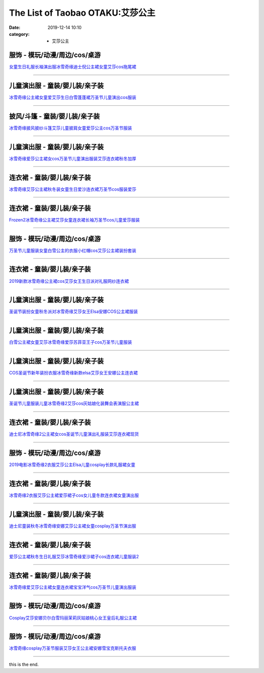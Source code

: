 The List of Taobao OTAKU:艾莎公主
#################################

:date: 2019-12-14 10:10
:category: + 艾莎公主

服饰 - 模玩/动漫/周边/cos/桌游
========================================

.. image:: https://img.alicdn.com/bao/uploaded/i3/918578471/TB24ftYjN6I8KJjy0FgXXXXzVXa_!!918578471.jpg_300x300
   :alt: 女童生日礼服长袖演出服冰雪奇缘迪士倪公主裙女童艾莎cos拖尾裙

\ `女童生日礼服长袖演出服冰雪奇缘迪士倪公主裙女童艾莎cos拖尾裙 <//s.click.taobao.com/t?e=m%3D2%26s%3DJgbv2Jgf4AAcQipKwQzePOeEDrYVVa64lwnaF1WLQxlyINtkUhsv0MWMlkrbEdI%2BrxXXzX96Xo%2BbDNFqysmgm1%2BqIKQJ3JXRtMoTPL9YJHaTRAJy7E%2FdnkeSfk%2FNwBd41GPduzu4oNoBPioQVjx8G%2BIZMGzswnb5C2TKqEFvn7inXTIMRtDNDrphD37cUG4n%2BELWqwMxsPCcnCNKRNFRmAJXHfi3MFiexg5p7bh%2BFbQ%3D&scm=null&pvid=100_11.8.223.209_9673_8561576324902581948&app_pvid=59590_11.15.107.181_528_1576324902579&ptl=floorId:2836;originalFloorId:2836;pvid:100_11.8.223.209_9673_8561576324902581948;app_pvid:59590_11.15.107.181_528_1576324902579&xId=UJrCtYthEJM85F6xioaK6TpyFGLkQr8uFEofi1BBE855lv9gBuNx5Hgr8wFDHu6dmYXJzWaRemspgK26TRHMrr&union_lens=lensId%3A0b0f6bb5_b185_16f04492ee6_924a>`__

------------------------

儿童演出服 - 童装/婴儿装/亲子装
====================================

.. image:: https://img.alicdn.com/bao/uploaded/i2/664845486/O1CN01frjlSG1qOdOPq6P9B_!!0-item_pic.jpg_300x300
   :alt: 冰雪奇缘公主裙女童爱艾莎生日白雪蓬蓬裙万圣节儿童演出cos服装

\ `冰雪奇缘公主裙女童爱艾莎生日白雪蓬蓬裙万圣节儿童演出cos服装 <//s.click.taobao.com/t?e=m%3D2%26s%3D8bTLtbYMG70cQipKwQzePOeEDrYVVa64r4ll3HtqqoxyINtkUhsv0MWMlkrbEdI%2BrxXXzX96Xo%2BbDNFqysmgm1%2BqIKQJ3JXRtMoTPL9YJHaTRAJy7E%2FdnkeSfk%2FNwBd41GPduzu4oNpO2xEjeoO40sEyC5pfOzynC2TKqEFvn7i1ezIf87pSBC0JfZhIq3yP3Ix4fJiT5WPpXsMZtHS38LAbumamDZbth%2BeYaXe0B6o%3D&scm=null&pvid=100_11.8.223.209_9673_8561576324902581948&app_pvid=59590_11.15.107.181_528_1576324902579&ptl=floorId:2836;originalFloorId:2836;pvid:100_11.8.223.209_9673_8561576324902581948;app_pvid:59590_11.15.107.181_528_1576324902579&xId=HMXJLg7nudrZSCXWC3GphyRdmCw4Wj5gUCY04pOdQWSFd9bKNrO4auOFU90serGFM1qENnH9BSC6FmTGsqEQBN&union_lens=lensId%3A0b0f6bb5_b185_16f04492ee6_924b>`__

------------------------

披风/斗篷 - 童装/婴儿装/亲子装
====================================

.. image:: https://img.alicdn.com/bao/uploaded/i4/1122273226/O1CN018RK1lo1ZhYGivJqBa_!!0-item_pic.jpg_300x300
   :alt: 冰雪奇缘披风披纱斗篷艾莎儿童披肩女童爱莎公主cos万圣节服装

\ `冰雪奇缘披风披纱斗篷艾莎儿童披肩女童爱莎公主cos万圣节服装 <//s.click.taobao.com/t?e=m%3D2%26s%3D4e6mEWxXSCkcQipKwQzePOeEDrYVVa64r4ll3HtqqoxyINtkUhsv0MWMlkrbEdI%2BrxXXzX96Xo%2BbDNFqysmgm1%2BqIKQJ3JXRtMoTPL9YJHaTRAJy7E%2FdnkeSfk%2FNwBd41GPduzu4oNrjOr9JwHrI70JB%2Bvm2DkHbotYzDcQ4SzJ6LYHezV0cv9zqaScLeXrY8nqZ0tzfowVbk9xglDZvzTF5uzLQi25QuwIPtUMFXLeiZ%2BQMlGz6FQ%3D%3D&scm=null&pvid=100_11.8.223.209_9673_8561576324902581948&app_pvid=59590_11.15.107.181_528_1576324902579&ptl=floorId:2836;originalFloorId:2836;pvid:100_11.8.223.209_9673_8561576324902581948;app_pvid:59590_11.15.107.181_528_1576324902579&xId=Gvt80mj3XopL06bUmFJXMa20mnKNAcbleTSsCHEl73GOYUccFCxzbWl9xV7kWRfqVSPXmHJpIibqzL6Ulob5yv&union_lens=lensId%3A0b0f6bb5_b185_16f04492ee6_924c>`__

------------------------

儿童演出服 - 童装/婴儿装/亲子装
====================================

.. image:: https://img.alicdn.com/bao/uploaded/i3/875021624/O1CN01c894M11NrpmFHuOmJ_!!0-item_pic.jpg_300x300
   :alt: 冰雪奇缘爱莎公主裙女cos万圣节儿童演出服装艾莎连衣裙秋冬加厚

\ `冰雪奇缘爱莎公主裙女cos万圣节儿童演出服装艾莎连衣裙秋冬加厚 <//s.click.taobao.com/t?e=m%3D2%26s%3D%2FDCC6Njf2jocQipKwQzePOeEDrYVVa64r4ll3HtqqoxyINtkUhsv0MWMlkrbEdI%2BrxXXzX96Xo%2BbDNFqysmgm1%2BqIKQJ3JXRtMoTPL9YJHaTRAJy7E%2FdnkeSfk%2FNwBd41GPduzu4oNrgyuoSfVCVfQBQF60794%2BbC2TKqEFvn7gehppSckYlU2nzeohlGeC3NjYzWMt3TkQxebsy0ItuULsCD7VDBVy3omfkDJRs%2BhU%3D&scm=null&pvid=100_11.8.223.209_9673_8561576324902581948&app_pvid=59590_11.15.107.181_528_1576324902579&ptl=floorId:2836;originalFloorId:2836;pvid:100_11.8.223.209_9673_8561576324902581948;app_pvid:59590_11.15.107.181_528_1576324902579&xId=5SUqizCVew0OwjNWU24eDs0YVuHeaxsTBJdHEfjvXITDVoqiUvrOiKVTiTNdPKjPGoX8OCgajIJqcDfRAa484Y&union_lens=lensId%3A0b0f6bb5_b185_16f04492ee6_924d>`__

------------------------

连衣裙 - 童装/婴儿装/亲子装
================================

.. image:: https://img.alicdn.com/bao/uploaded/i1/2200737258425/O1CN01uS3dnK2C6hPVmB2CI_!!2200737258425.jpg_300x300
   :alt: 冰雪奇缘艾莎公主裙秋冬装女童生日爱沙连衣裙万圣节cos服装爱莎

\ `冰雪奇缘艾莎公主裙秋冬装女童生日爱沙连衣裙万圣节cos服装爱莎 <//s.click.taobao.com/t?e=m%3D2%26s%3DN9UCbxpH%2F8ccQipKwQzePOeEDrYVVa64lwnaF1WLQxlyINtkUhsv0MWMlkrbEdI%2BrxXXzX96Xo%2BbDNFqysmgm1%2BqIKQJ3JXRtMoTPL9YJHaTRAJy7E%2FdnkeSfk%2FNwBd41GPduzu4oNoHavl%2FAoKM%2FcIOjviI2czHOemaFM5tHHZ4CTHdso7N%2B6v%2BPg2xkvAjxvHXUGfvGQ4cJNp12hf0%2B2Ahzz2m%2BqcqcSpj5qSCmbA%3D&scm=null&pvid=100_11.8.223.209_9673_8561576324902581948&app_pvid=59590_11.15.107.181_528_1576324902579&ptl=floorId:2836;originalFloorId:2836;pvid:100_11.8.223.209_9673_8561576324902581948;app_pvid:59590_11.15.107.181_528_1576324902579&xId=7ydSdCPTKvqzBIvu1vuprVqNlw3Vy3lujqmGxmpzl0hoRo95sYSRYddcKrocyIriZueOJuENN0mgMxhYDTmtH0&union_lens=lensId%3A0b0f6bb5_b185_16f04492ee6_924e>`__

------------------------

连衣裙 - 童装/婴儿装/亲子装
================================

.. image:: https://img.alicdn.com/bao/uploaded/i1/2022100851/O1CN01BTHTZA1I9ncpcigXV_!!2022100851.jpg_300x300
   :alt: Frozen2冰雪奇缘公主裙艾莎女童连衣裙长袖万圣节cos儿童爱莎服装

\ `Frozen2冰雪奇缘公主裙艾莎女童连衣裙长袖万圣节cos儿童爱莎服装 <//s.click.taobao.com/t?e=m%3D2%26s%3D5MHHqeHx99McQipKwQzePOeEDrYVVa64lwnaF1WLQxlyINtkUhsv0MWMlkrbEdI%2BrxXXzX96Xo%2BbDNFqysmgm1%2BqIKQJ3JXRtMoTPL9YJHaTRAJy7E%2FdnkeSfk%2FNwBd41GPduzu4oNo5c5Vy8jv936PPlhx%2Bh9dfotYzDcQ4SzJrgjAxE6YN4uMeootrswwpJv7jqfvFSjK%2Fr6wCbDdOGGdvefvtgkwCIYULNg46oBA%3D&scm=null&pvid=100_11.8.223.209_9673_8561576324902581948&app_pvid=59590_11.15.107.181_528_1576324902579&ptl=floorId:2836;originalFloorId:2836;pvid:100_11.8.223.209_9673_8561576324902581948;app_pvid:59590_11.15.107.181_528_1576324902579&xId=5kHelWqFHxA4lvzw9ibcVXHsdK7NcC4iNwLq8oueJiWMRrzQiIplpgwTqbFKcA09c5qOtpMBJlbXTJHrBk3U9q&union_lens=lensId%3A0b0f6bb5_b185_16f04492ee6_924f>`__

------------------------

服饰 - 模玩/动漫/周边/cos/桌游
========================================

.. image:: https://img.alicdn.com/bao/uploaded/i4/1014871266/TB2fkmctj7nBKNjSZLeXXbxCFXa_!!1014871266-0-item_pic.jpg_300x300
   :alt: 万圣节儿童服装女童白雪公主的衣服小红帽cos艾莎公主裙装扮套装

\ `万圣节儿童服装女童白雪公主的衣服小红帽cos艾莎公主裙装扮套装 <//s.click.taobao.com/t?e=m%3D2%26s%3DREoKD%2F2YssYcQipKwQzePOeEDrYVVa64r4ll3HtqqoxyINtkUhsv0MWMlkrbEdI%2BrxXXzX96Xo%2BbDNFqysmgm1%2BqIKQJ3JXRtMoTPL9YJHaTRAJy7E%2FdnkeSfk%2FNwBd41GPduzu4oNpZFPpUkcnQEVJBeK85VoBzotYzDcQ4SzIk3ajAyOG5%2FCEb%2Fq8beIv%2F724Wpc6IbCw1oAmrGUrfKrB76KjGHy1%2FxiXvDf8DaRs%3D&scm=null&pvid=100_11.8.223.209_9673_8561576324902581948&app_pvid=59590_11.15.107.181_528_1576324902579&ptl=floorId:2836;originalFloorId:2836;pvid:100_11.8.223.209_9673_8561576324902581948;app_pvid:59590_11.15.107.181_528_1576324902579&xId=niFXcVca5NSimcXQTy1671sU6dwbeXJ90wTGXAfPdr1agYtnP343mrsKcBf9oi5LZFSzJU5sfg1ze0BAuCpJnT&union_lens=lensId%3A0b0f6bb5_b185_16f04492ee6_9250>`__

------------------------

连衣裙 - 童装/婴儿装/亲子装
================================

.. image:: https://img.alicdn.com/bao/uploaded/i3/254560847/O1CN01yLjlFh1I7y0J1SHdN_!!254560847.jpg_300x300
   :alt: 2019新款冰雪奇缘公主裙cos艾莎女王生日派对礼服网纱连衣裙

\ `2019新款冰雪奇缘公主裙cos艾莎女王生日派对礼服网纱连衣裙 <//s.click.taobao.com/t?e=m%3D2%26s%3Dg95kSu0cpCccQipKwQzePOeEDrYVVa64lwnaF1WLQxlyINtkUhsv0MWMlkrbEdI%2BrxXXzX96Xo%2BbDNFqysmgm1%2BqIKQJ3JXRtMoTPL9YJHaTRAJy7E%2FdnkeSfk%2FNwBd41GPduzu4oNrLytItK20ljUS%2BewbL7V5dC2TKqEFvn7gehppSckYlU8wk9wJB5cY7sn0ThU20nPUxebsy0ItuULsCD7VDBVy3omfkDJRs%2BhU%3D&scm=null&pvid=100_11.8.223.209_9673_8561576324902581948&app_pvid=59590_11.15.107.181_528_1576324902579&ptl=floorId:2836;originalFloorId:2836;pvid:100_11.8.223.209_9673_8561576324902581948;app_pvid:59590_11.15.107.181_528_1576324902579&xId=A7ggVsyoydUq4ig6InEgox82SkjHF7HA206KgxEVV23h7CJszTVExuD8yMDUFHheBma6xj6b6wc6DT7LUr050B&union_lens=lensId%3A0b0f6bb5_b185_16f04492ee6_9251>`__

------------------------

儿童演出服 - 童装/婴儿装/亲子装
====================================

.. image:: https://img.alicdn.com/bao/uploaded/i3/167187778/O1CN01YZfj1c27KNAOGAZw2_!!167187778.jpg_300x300
   :alt: 圣诞节装扮女童秋冬派对冰雪奇缘艾莎女王Elsa安娜COS公主裙服装

\ `圣诞节装扮女童秋冬派对冰雪奇缘艾莎女王Elsa安娜COS公主裙服装 <//s.click.taobao.com/t?e=m%3D2%26s%3DHRWysQz70F4cQipKwQzePOeEDrYVVa64lwnaF1WLQxlyINtkUhsv0MWMlkrbEdI%2BrxXXzX96Xo%2BbDNFqysmgm1%2BqIKQJ3JXRtMoTPL9YJHaTRAJy7E%2FdnkeSfk%2FNwBd41GPduzu4oNqSoeur1Jhg9u5z16RwmYTRC2TKqEFvn7gehppSckYlU0PQSe6QSpjWQLnAaSxpGCkxebsy0ItuULsCD7VDBVy3omfkDJRs%2BhU%3D&scm=null&pvid=100_11.8.223.209_9673_8561576324902581948&app_pvid=59590_11.15.107.181_528_1576324902579&ptl=floorId:2836;originalFloorId:2836;pvid:100_11.8.223.209_9673_8561576324902581948;app_pvid:59590_11.15.107.181_528_1576324902579&xId=9O6Q9fZ6fxoKkc7H2u4ZPxYdkQr7zvdbePUdmA16cZCx1KPRsH7SOGUTQx96WwWhcMWShCXyzaJ9O0vQ2G5zXC&union_lens=lensId%3A0b0f6bb5_b185_16f04492ee6_9252>`__

------------------------

儿童演出服 - 童装/婴儿装/亲子装
====================================

.. image:: https://img.alicdn.com/bao/uploaded/i3/520415701/O1CN011TUDVe1rz6Stdhos9_!!0-item_pic.jpg_300x300
   :alt: 白雪公主裙女童艾莎冰雪奇缘爱莎苏菲亚王子cos万圣节儿童服装

\ `白雪公主裙女童艾莎冰雪奇缘爱莎苏菲亚王子cos万圣节儿童服装 <//s.click.taobao.com/t?e=m%3D2%26s%3D59Kti%2FuYDNkcQipKwQzePOeEDrYVVa64r4ll3HtqqoxyINtkUhsv0MWMlkrbEdI%2BrxXXzX96Xo%2BbDNFqysmgm1%2BqIKQJ3JXRtMoTPL9YJHaTRAJy7E%2FdnkeSfk%2FNwBd41GPduzu4oNoiO9DLEiuI4wJoDQs2VSp6C2TKqEFvn7gehppSckYlUxn%2FT4vt1zBqZlsgZuEYMTAxebsy0ItuULsCD7VDBVy3omfkDJRs%2BhU%3D&scm=null&pvid=100_11.8.223.209_9673_8561576324902581948&app_pvid=59590_11.15.107.181_528_1576324902579&ptl=floorId:2836;originalFloorId:2836;pvid:100_11.8.223.209_9673_8561576324902581948;app_pvid:59590_11.15.107.181_528_1576324902579&xId=eC3JABEzy3OLodEmTYTKCSZLEhn85U5H2ZRoG86SbVYsIF2qBXcuQ9txp6VmvVfI3g3Kvrql9yL0aJaacvN0rG&union_lens=lensId%3A0b0f6bb5_b185_16f04492ee6_9253>`__

------------------------

儿童演出服 - 童装/婴儿装/亲子装
====================================

.. image:: https://img.alicdn.com/bao/uploaded/i2/142999068/O1CN012GrBzGlkqdPKHbr_!!142999068.jpg_300x300
   :alt: COS圣诞节新年装扮衣服冰雪奇缘新款elsa艾莎女王安娜公主连衣裙

\ `COS圣诞节新年装扮衣服冰雪奇缘新款elsa艾莎女王安娜公主连衣裙 <//s.click.taobao.com/t?e=m%3D2%26s%3DvrB3K3nWW%2FscQipKwQzePOeEDrYVVa64lwnaF1WLQxlyINtkUhsv0MWMlkrbEdI%2BrxXXzX96Xo%2BbDNFqysmgm1%2BqIKQJ3JXRtMoTPL9YJHaTRAJy7E%2FdnkeSfk%2FNwBd41GPduzu4oNoXsBNr4T7UpdAoChxf6MUXC2TKqEFvn7inXTIMRtDNDmrI%2B7ew6cb5Bsxs2yq1qCiBjFVzpIlD2QJXHfi3MFiexg5p7bh%2BFbQ%3D&scm=null&pvid=100_11.8.223.209_9673_8561576324902581948&app_pvid=59590_11.15.107.181_528_1576324902579&ptl=floorId:2836;originalFloorId:2836;pvid:100_11.8.223.209_9673_8561576324902581948;app_pvid:59590_11.15.107.181_528_1576324902579&xId=HhNaJMK57jRTMzKPTqIoJ1OMUluVxagvG5I6HpYrCsB2RlQQjv7788Nz5GbelyJQFBTlu8DVArGP5435RG3tAr&union_lens=lensId%3A0b0f6bb5_b185_16f04492ee6_9254>`__

------------------------

儿童演出服 - 童装/婴儿装/亲子装
====================================

.. image:: https://img.alicdn.com/bao/uploaded/i2/57640149/O1CN01Oi5l6Q1CyHagtFhFq_!!57640149.jpg_300x300
   :alt: 圣诞节儿童服装儿童冰雪奇缘2艾莎cos灰姑娘化装舞会表演服公主裙

\ `圣诞节儿童服装儿童冰雪奇缘2艾莎cos灰姑娘化装舞会表演服公主裙 <//s.click.taobao.com/t?e=m%3D2%26s%3DLL%2FLSsu5LnMcQipKwQzePOeEDrYVVa64lwnaF1WLQxlyINtkUhsv0MWMlkrbEdI%2BrxXXzX96Xo%2BbDNFqysmgm1%2BqIKQJ3JXRtMoTPL9YJHaTRAJy7E%2FdnkeSfk%2FNwBd41GPduzu4oNpLhCGjwDtnq5ZQ6LbnNzLujB7r%2B0aDb9GM3h%2FwNLE3G1TgUIK2gAXWCRYJQfpXs0mwG7pmpg2W7YfnmGl3tAeq&scm=null&pvid=100_11.8.223.209_9673_8561576324902581948&app_pvid=59590_11.15.107.181_528_1576324902579&ptl=floorId:2836;originalFloorId:2836;pvid:100_11.8.223.209_9673_8561576324902581948;app_pvid:59590_11.15.107.181_528_1576324902579&xId=pQQmqbqhu9jsjoiWiVfamzHXz1QpjltcawKv5JaWOQZnVqycdmrCcI3GiDVUHAmw8OQKUVcXYGfLUvOermSujW&union_lens=lensId%3A0b0f6bb5_b185_16f04492ee6_9255>`__

------------------------

连衣裙 - 童装/婴儿装/亲子装
================================

.. image:: https://img.alicdn.com/bao/uploaded/i1/2806702761/O1CN01r7QsE21WGa7CGhG33_!!0-item_pic.jpg_300x300
   :alt: 迪士尼冰雪奇缘2公主裙女cos圣诞节儿童演出礼服装艾莎连衣裙现货

\ `迪士尼冰雪奇缘2公主裙女cos圣诞节儿童演出礼服装艾莎连衣裙现货 <//s.click.taobao.com/t?e=m%3D2%26s%3DqPyCRD3YaxMcQipKwQzePOeEDrYVVa64lwnaF1WLQxlyINtkUhsv0MWMlkrbEdI%2BrxXXzX96Xo%2BbDNFqysmgm1%2BqIKQJ3JXRtMoTPL9YJHaTRAJy7E%2FdnkeSfk%2FNwBd41GPduzu4oNreMjZQoq0%2FWWsATnFA6cdiotYzDcQ4SzIk3ajAyOG5%2FNhFJfpFWsNq7wFFK0x7sTA1oAmrGUrfKrB76KjGHy1%2FxiXvDf8DaRs%3D&scm=null&pvid=100_11.8.223.209_9673_8561576324902581948&app_pvid=59590_11.15.107.181_528_1576324902579&ptl=floorId:2836;originalFloorId:2836;pvid:100_11.8.223.209_9673_8561576324902581948;app_pvid:59590_11.15.107.181_528_1576324902579&xId=Hv6LuwOeEZx5J9AXDv2LsSOZzDwlZL9fO30tU8NTyzHsQAdD0Tv3a0PwmGWyo4OzdWWzCnJ6XHiDFXq02HTj2Z&union_lens=lensId%3A0b0f6bb5_b185_16f04492ee6_9256>`__

------------------------

服饰 - 模玩/动漫/周边/cos/桌游
========================================

.. image:: https://img.alicdn.com/bao/uploaded/i3/1632163158/O1CN01rN1hTU1ZCPLhyq0gO_!!1632163158.jpg_300x300
   :alt: 2019电影冰雪奇缘2衣服艾莎公主Elsa儿童cosplay长款礼服裙女童

\ `2019电影冰雪奇缘2衣服艾莎公主Elsa儿童cosplay长款礼服裙女童 <//s.click.taobao.com/t?e=m%3D2%26s%3Ducu6%2FDNntrMcQipKwQzePOeEDrYVVa64lwnaF1WLQxlyINtkUhsv0MWMlkrbEdI%2BrxXXzX96Xo%2BbDNFqysmgm1%2BqIKQJ3JXRtMoTPL9YJHaTRAJy7E%2FdnkeSfk%2FNwBd41GPduzu4oNqGsn3Ngy7MJN8LbjA9pO%2BWotYzDcQ4SzIk3ajAyOG5%2FKGqt3qq7nUot4ye6gd3hB01oAmrGUrfKrB76KjGHy1%2FxiXvDf8DaRs%3D&scm=null&pvid=100_11.8.223.209_9673_8561576324902581948&app_pvid=59590_11.15.107.181_528_1576324902579&ptl=floorId:2836;originalFloorId:2836;pvid:100_11.8.223.209_9673_8561576324902581948;app_pvid:59590_11.15.107.181_528_1576324902579&xId=14mmGmmDKpGnHqmgIr0epuWexg2xfLMGxfuy9BOfLVmvvy7Fx1UrkQpLtmoKolJQHZvto1CFwJ0M9OAMBKWI3m&union_lens=lensId%3A0b0f6bb5_b185_16f04492ee6_9257>`__

------------------------

连衣裙 - 童装/婴儿装/亲子装
================================

.. image:: https://img.alicdn.com/bao/uploaded/i3/2178990609/O1CN01sM4QjF1GMxmWgIrL3_!!0-item_pic.jpg_300x300
   :alt: 冰雪奇缘2衣服艾莎公主裙爱莎裙子cos女儿童冬款连衣裙女童演出服

\ `冰雪奇缘2衣服艾莎公主裙爱莎裙子cos女儿童冬款连衣裙女童演出服 <//s.click.taobao.com/t?e=m%3D2%26s%3DfTXm1NdmPBscQipKwQzePOeEDrYVVa64lwnaF1WLQxlyINtkUhsv0MWMlkrbEdI%2BrxXXzX96Xo%2BbDNFqysmgm1%2BqIKQJ3JXRtMoTPL9YJHaTRAJy7E%2FdnkeSfk%2FNwBd41GPduzu4oNqSOahV9Vbred1EOqpPfF7QotYzDcQ4SzJ6LYHezV0cv9zqaScLeXrY4SoZ8XZMKy7MmXNzepjYUjF5uzLQi25QuwIPtUMFXLeiZ%2BQMlGz6FQ%3D%3D&scm=null&pvid=100_11.8.223.209_9673_8561576324902581948&app_pvid=59590_11.15.107.181_528_1576324902579&ptl=floorId:2836;originalFloorId:2836;pvid:100_11.8.223.209_9673_8561576324902581948;app_pvid:59590_11.15.107.181_528_1576324902579&xId=l14uJ9ecglAHOdBbFSHuHdWli0d2TqAtSNsrR4gcBxZxCuE0Stcua9YYTKL7XOYFz5tqBfb5PFHks7itVGj3z5&union_lens=lensId%3A0b0f6bb5_b185_16f04492ee6_9258>`__

------------------------

儿童演出服 - 童装/婴儿装/亲子装
====================================

.. image:: https://img.alicdn.com/bao/uploaded/i3/1843009497/O1CN01M9ohYd2K1fzxeFK77_!!1843009497.jpg_300x300
   :alt: 迪士尼童装秋冬冰雪奇缘安娜艾莎公主裙女童cosplay万圣节演出服

\ `迪士尼童装秋冬冰雪奇缘安娜艾莎公主裙女童cosplay万圣节演出服 <//s.click.taobao.com/t?e=m%3D2%26s%3DhQqHqNE45%2BocQipKwQzePOeEDrYVVa64lwnaF1WLQxlyINtkUhsv0MWMlkrbEdI%2BrxXXzX96Xo%2BbDNFqysmgm1%2BqIKQJ3JXRtMoTPL9YJHaTRAJy7E%2FdnkeSfk%2FNwBd41GPduzu4oNpiXtYx%2FrKF4i%2FoVOpHl7AlotYzDcQ4SzJrgjAxE6YN4til6G8YbNH%2BHDulq22Iii7A%2Bio3bDnygWdvefvtgkwCIYULNg46oBA%3D&scm=null&pvid=100_11.8.223.209_9673_8561576324902581948&app_pvid=59590_11.15.107.181_528_1576324902579&ptl=floorId:2836;originalFloorId:2836;pvid:100_11.8.223.209_9673_8561576324902581948;app_pvid:59590_11.15.107.181_528_1576324902579&xId=EybhZYHoQehiESpVJzxXBD3mzIlWtvN4mvuwzAazdsmTUucPL16sr6WFrYjogHYG47R0CEMqttrQqxOk14wfzS&union_lens=lensId%3A0b0f6bb5_b185_16f04492ee6_9259>`__

------------------------

连衣裙 - 童装/婴儿装/亲子装
================================

.. image:: https://img.alicdn.com/bao/uploaded/i1/1122273226/O1CN01N0tKHh1ZhYGoa3828_!!1122273226.jpg_300x300
   :alt: 爱莎公主裙秋冬生日礼服艾莎冰雪奇缘爱沙裙子cos连衣裙儿童服装2

\ `爱莎公主裙秋冬生日礼服艾莎冰雪奇缘爱沙裙子cos连衣裙儿童服装2 <//s.click.taobao.com/t?e=m%3D2%26s%3DgA6KU9YEX3scQipKwQzePOeEDrYVVa64r4ll3HtqqoxyINtkUhsv0MWMlkrbEdI%2BrxXXzX96Xo%2BbDNFqysmgm1%2BqIKQJ3JXRtMoTPL9YJHaTRAJy7E%2FdnkeSfk%2FNwBd41GPduzu4oNrjOr9JwHrI70JB%2Bvm2DkHbotYzDcQ4SzJ6LYHezV0cv9zqaScLeXrYwKymYiD6ZVoBnITeBA2IMTF5uzLQi25QuwIPtUMFXLeiZ%2BQMlGz6FQ%3D%3D&scm=null&pvid=100_11.8.223.209_9673_8561576324902581948&app_pvid=59590_11.15.107.181_528_1576324902579&ptl=floorId:2836;originalFloorId:2836;pvid:100_11.8.223.209_9673_8561576324902581948;app_pvid:59590_11.15.107.181_528_1576324902579&xId=GDCazZxdKsPp3gz4eCqCyHwEWFwjqMXcTPQ51JMpL6ySAWlHLbS7dMAqFK4ZuvjmTYMMXJwE9FMaFA5G4bYMNE&union_lens=lensId%3A0b0f6bb5_b185_16f04492ee6_925a>`__

------------------------

连衣裙 - 童装/婴儿装/亲子装
================================

.. image:: https://img.alicdn.com/bao/uploaded/i4/664845486/O1CN0156Wv0b1qOdOUwuDUu_!!0-item_pic.jpg_300x300
   :alt: 冰雪奇缘爱艾莎公主裙女童连衣裙宝宝洋气cos万圣节儿童演出服装

\ `冰雪奇缘爱艾莎公主裙女童连衣裙宝宝洋气cos万圣节儿童演出服装 <//s.click.taobao.com/t?e=m%3D2%26s%3Dx53RjK8Be64cQipKwQzePOeEDrYVVa64r4ll3HtqqoxyINtkUhsv0MWMlkrbEdI%2BrxXXzX96Xo%2BbDNFqysmgm1%2BqIKQJ3JXRtMoTPL9YJHaTRAJy7E%2FdnkeSfk%2FNwBd41GPduzu4oNpO2xEjeoO40sEyC5pfOzynC2TKqEFvn7i1ezIf87pSBC0JfZhIq3yPySv3Fz39YKCFi8DT2XCRI7AbumamDZbth%2BeYaXe0B6o%3D&scm=null&pvid=100_11.8.223.209_9673_8561576324902581948&app_pvid=59590_11.15.107.181_528_1576324902579&ptl=floorId:2836;originalFloorId:2836;pvid:100_11.8.223.209_9673_8561576324902581948;app_pvid:59590_11.15.107.181_528_1576324902579&xId=ndxupNU122Cqlw7G259aWUbXbBr4ucARz9cSLOrUnGH8dTqmEPGYuercCqg1vto3CMlgUJpAM4ZWdpPSjCBpcz&union_lens=lensId%3A0b0f6bb5_b185_16f04492ee7_925b>`__

------------------------

服饰 - 模玩/动漫/周边/cos/桌游
========================================

.. image:: https://img.alicdn.com/bao/uploaded/i3/83723963/O1CN01X2EXa71f969GZ3LCs_!!0-item_pic.jpg_300x300
   :alt: Cosplay艾莎安娜贝尔白雪玛丽茉莉灰姑娘桃心女王皇后礼服公主裙

\ `Cosplay艾莎安娜贝尔白雪玛丽茉莉灰姑娘桃心女王皇后礼服公主裙 <//s.click.taobao.com/t?e=m%3D2%26s%3DGidedaW%2FqUscQipKwQzePOeEDrYVVa64lwnaF1WLQxlyINtkUhsv0MWMlkrbEdI%2BrxXXzX96Xo%2BbDNFqysmgm1%2BqIKQJ3JXRtMoTPL9YJHaTRAJy7E%2FdnkeSfk%2FNwBd41GPduzu4oNoew8yMIACXk7hokbDKryC0jB7r%2B0aDb9GM3h%2FwNLE3Gzg8GYrwfsiMsXg1aZkWiA2wG7pmpg2W7YfnmGl3tAeq&scm=null&pvid=100_11.8.223.209_9673_8561576324902581948&app_pvid=59590_11.15.107.181_528_1576324902579&ptl=floorId:2836;originalFloorId:2836;pvid:100_11.8.223.209_9673_8561576324902581948;app_pvid:59590_11.15.107.181_528_1576324902579&xId=iqa66UM0gqUPfu3K32nG9caj8h7GllOapeSEok1bPYSmFzBtc09Wlf8NDKNGjoDCoRjfladdowGSChDqPJywag&union_lens=lensId%3A0b0f6bb5_b185_16f04492ee7_925c>`__

------------------------

服饰 - 模玩/动漫/周边/cos/桌游
========================================

.. image:: https://img.alicdn.com/bao/uploaded/i4/3655265532/O1CN01L1q4fR1qjhanXOckh_!!0-item_pic.jpg_300x300
   :alt: 冰雪奇缘cosplay万圣节服装艾莎女王公主裙安娜雪宝克斯托夫衣服

\ `冰雪奇缘cosplay万圣节服装艾莎女王公主裙安娜雪宝克斯托夫衣服 <//s.click.taobao.com/t?e=m%3D2%26s%3Dq7DFL54XPqEcQipKwQzePOeEDrYVVa64lwnaF1WLQxlyINtkUhsv0MWMlkrbEdI%2BrxXXzX96Xo%2BbDNFqysmgm1%2BqIKQJ3JXRtMoTPL9YJHaTRAJy7E%2FdnkeSfk%2FNwBd41GPduzu4oNoG5UHr1YsKgwgXHdwcfkqXotYzDcQ4SzIk3ajAyOG5%2FG8gQR0ACfgmUVmovIY0vQk1oAmrGUrfKrB76KjGHy1%2FxiXvDf8DaRs%3D&scm=null&pvid=100_11.8.223.209_9673_8561576324902581948&app_pvid=59590_11.15.107.181_528_1576324902579&ptl=floorId:2836;originalFloorId:2836;pvid:100_11.8.223.209_9673_8561576324902581948;app_pvid:59590_11.15.107.181_528_1576324902579&xId=CNO3QKfFQiBuy4QWm9yFf1Z1Y0UGbmF4OQ54OM7MFgS3qLvsXKggiKaY0uByBpcJ2EIWzpXDa58p2cvgAHVCxp&union_lens=lensId%3A0b0f6bb5_b185_16f04492ee7_925d>`__

------------------------

this is the end.